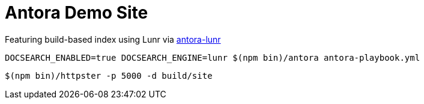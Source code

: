 = Antora Demo Site

Featuring build-based index using Lunr via link:https://github.com/Mogztter/antora-lunr[antora-lunr]

----
DOCSEARCH_ENABLED=true DOCSEARCH_ENGINE=lunr $(npm bin)/antora antora-playbook.yml
----

----
$(npm bin)/httpster -p 5000 -d build/site
----


